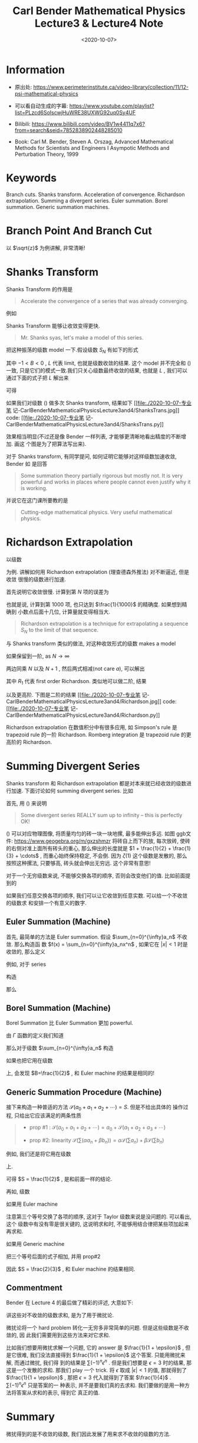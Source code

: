 #+TITLE: Carl Bender Mathematical Physics Lecture3 & Lecture4 Note
#+DATE: <2020-10-07>
#+CATEGORIES: 专业笔记
#+TAGS: Carl Bender, Mathematical Physics, Shanks Transform
#+HTML: <!-- toc -->
#+HTML: <!-- more -->

* Information

- 原出处: https://www.perimeterinstitute.ca/video-library/collection/11/12-psi-mathematical-physics

- 可以看自动生成的字幕: [[https://www.youtube.com/playlist?list=PLzcd6SoIscwjHuWRE38UXWG92uq0Sy4UF]]

- Bilibili:
  https://www.bilibili.com/video/BV1w4411q7x6?from=search&seid=7852838902448285010 

- Book: Carl M. Bender, Steven A. Orszag, Advanced Mathematical Methods for Scientists and
 Engineers I Asympotic Methods and Perturbation Theory, 1999

* Keywords

Branch cuts. Shanks transform. Acceleration of convergence. Richardson
extrapolation.  Summing a divergent series.  Euler summation.  Borel summation.
Generic summation machines.  

* Branch Point And Branch Cut 

以 $\sqrt{z}$ 为例讲解, 非常清晰!

* Shanks Transform

Shanks Transform 的作用是
#+begin_quote
Accelerate the convergence of a series that was already converging.
#+end_quote
例如
\begin{align}
  \label{eq:log2}
  \ln 2 = 1 - \frac{1}{2} + \frac{1}{3} - \frac{1}{4} + \cdots = 0.693 147 2\cdots
\end{align}
[[file:./2020-10-07-专业笔记-CarlBenderMathematicalPhysicsLecture3and4/log2.jpg]]

Shanks Transform 能够让收敛变得更快.
#+begin_quote
Mr. Shanks syas, let's make a model of this series.
#+end_quote
把这种振荡的级数 model 一下.假设级数 $S_N$ 有如下的形式
\begin{align}
  S_N = L + A B^N
\end{align}
其中 $-1 < B < 0$ , $L$ 代表 limit, 也就是级数收敛的结果. 这个 model 并不完全和
(\ref{eq:log2}) 一致, 只是它们的模式一致.我们只关心级数最终收敛的结果, 也就是
$L$ , 我们可以通过下面的式子把 $L$ 解出来
\begin{align}
  S_{N-1} =& L + A B^{N-1}\\
  S_N =& L + A B^N \\
  S_{N+1} =& L + A B^{N+1} 
\end{align}
可得
\begin{align}
  L = \frac{S_N^2 - S_{N+1}S_{N-1}}{2 S_N - S_{N-1} - S_{N+1}}
\end{align}
如果我们对级数 (\ref{eq:log2}) 做多次 Shanks transform, 结果如下
[[file:./2020-10-07-专业笔
记-CarlBenderMathematicalPhysicsLecture3and4/ShanksTrans.jpg]] 
code: [[file:./2020-10-07-专业笔
记-CarlBenderMathematicalPhysicsLecture3and4/ShanksTrans.py]] 

效果相当明显(不过还是像 Bender 一样列表, 才能够更清晰地看出精度的不断增加. 画这
个图是为了把算法写出来). 

对于 Shanks transform, 有同学提问, 如何证明它能够对这样级数加速收敛,  Bender 如
是回答
#+begin_quote
Some summation theory partially rigorous but mostly not. It is very powerful and
works in places where people cannot even justify why it is working.
#+end_quote
并说它在这门课所要教的是
#+begin_quote
Cutting-edge mathematical physics. Very useful mathematical physics.
#+end_quote

* Richardson Extrapolation

以级数
\begin{align}
  S = \sum_{n=1}^{\infty} \frac{1}{n^2} = \frac{\pi^2}{6} = \zeta(2)
\end{align}
为例. 讲解如何用 Richardson extrapolation (理查德森外推法) 对不断逼近, 但是收敛
很慢的级数进行加速.

首先说明它收敛很慢. 计算到第 $N$ 项的误差为
\begin{align}
  S - S_N = \sum_{N+1}^{\infty} \frac{1}{n^2} \sim \int_N^{\infty} \frac{\mathrm{d}n}{n^2} 
   \sim \frac{1}{N} \quad (\mathrm{as} \, N\to \infty)
\end{align}
也就是说, 计算到第 $1000$ 项, 也只达到 $\frac{1}{1000}$ 的精确度. 如果想到精确到
小数点后面十几位, 计算量就变得相当大.
#+begin_quote
Richardson extrapolation is a technique for extrapolating a sequence $S_N$ to
the limit of that sequence. 
#+end_quote
与 Shanks transform 类似的做法, 对这种收敛形式的级数 makes a model
\begin{align}
  S_N = S + \frac{a}{N} + \frac{b}{N^2} + \frac{c}{N^3} + \cdots
\end{align}
如果保留到一阶, as $N\to \infty$
\begin{align}
  S_{N } \sim & S + \frac{a}{N} \\
  S_{N+1}\sim & S + \frac{a}{N + 1}\\
\end{align}
两边同乘 $N$ 以及 $N + 1$ , 然后两式相减(not care $a$), 可以解出
\begin{align}
  R_1 \equiv S = (N + 1)S_{N + 1} - N S_N
\end{align}
其中 $R_1$ 代表 first order Richardson. 类似地可以做二阶, 结果
\begin{align}
  R_2 \equiv \frac{N^2S_N - 2(N + 1)^2S_{N + 1} + (N + 2)^2 S_{N + 2}}{2}
\end{align}
以及更高阶. 下图是二阶的结果
[[file:./2020-10-07-专业笔
记-CarlBenderMathematicalPhysicsLecture3and4/Richardson.jpg]] 
code: [[file:./2020-10-07-专业笔
记-CarlBenderMathematicalPhysicsLecture3and4/Richardson.py]] 


Richardson extrapolation 在数值积分中有很多应用, 如 Simpson's rule 是 trapezoid
rule 的一阶 Richardson. Romberg integration 是 trapezoid rule 的更高阶的
Richardson. 

* Summing Divergent Series

Shanks transform 和 Richardson extrapolation 都是对本来就已经收敛的级数进行加速.
下面讨论如何 summing divergent series. 比如
\begin{align}
  &1 - 1 + 1 - 1 + 1 \cdots \label{div}   \\
  &1 + 2 + 4 + 8 + 16 \cdots              \\
  &1 + 1 + 1 + 1 + 1 \cdots                \\
  &1 + 0 - 1 + 1 + 0 - 1 + 1 + 0 - 1\cdots \\
  &1 + \frac{1}{2} + \frac{1}{3} + \frac{1}{4} \cdots = \zeta(1) \label{eq:zeta1}
\end{align}
首先, 用 (\ref{eq:zeta1}) 来说明
#+begin_quote
Some divergent series REALLY sum up to infinity -- this is perfectly OK!
#+end_quote
(\ref{eq:zeta1}) 可以对应物理图像, 将质量均匀的砖一块一块地摞, 最多能伸出多远.
如图 
[[file:./2020-10-07-专业笔记-CarlBenderMathematicalPhysicsLecture3and4/zeta1.png]]  
ggb文件: [[https://www.geogebra.org/m/gxzshmzr]]
将砖自上而下的放, 每次放砖, 使砖的右侧对准上面所有砖头的重心, 那么伸出的长度就是
$1 + \frac{1}{2} + \frac{1}{3} + \cdots$ , 而重心始终保持稳定, 不会倒. 因为 $\zeta(1)$
这个级数是发散的, 那么按照这种摞法, 只要够高, 砖头就会伸出无穷远. 这个非常有意思! 

对于一个无穷级数来说, 不能够交换各项的顺序, 否则会改变他们的值. 比如前面提到的
\begin{align}
  \ln 2 = 1 - \frac{1}{2} + \frac{1}{3} - \frac{1}{4} + \cdots = 0.693 147 2\cdots
\end{align}
如果我们任意交换各项的顺序, 我们可以让它收敛到任意实数. 可以给一个不收敛的级数求
和安排一个有意义的数字.  

** Euler Summation (Machine)

首先, 最简单的方法是 Euler summation. 假设 $\sum_{n=0}^{\infty}a_n$ 不收敛. 那么构造函
数 $f(x) = \sum_{n=0}^{\infty}a_nx^n$ , 如果它在 $|x| < 1$ 时是收敛的, 那么定义 
\begin{align}
E \equiv \lim_{x\to 1}  f(x)
\end{align}
例如, 对于 series
\begin{align}
  1 - 1 + 1 - 1 + 1 \cdots
\end{align}
构造
\begin{align}
  f(x) = 1 - x + x^2 - x^3 + \cdots = \frac{1}{1 - x}
\end{align}
那么
\begin{align}
  E \equiv \lim_{x\to 1}  f(x) = \frac{1}{2}
\end{align}

** Borel Summation (Machine)

Borel Summation 比 Euler Summation 更加 powerful.

由 $\Gamma$ 函数的定义我们知道
\begin{align}
  \frac{\int_0^{\infty}\mathrm{d}t\cdot e^{-t}t^n}{n!} = 1
\end{align}
那么对于级数 $\sum_{n=0}^{\infty}a_n$ 构造
\begin{align}
  B \equiv   \int_0^{\infty}\mathrm{d}t\cdot e^{-t}\frac{ t^n a_n}{n!}
\end{align}
如果也把它用在级数
\begin{align}
  1 - 1 + 1 - 1 + 1 \cdots
\end{align}
上, 会发现 $B=\frac{1}{2}$ , 和 Euler machine 的结果是相同的!

** Generic Summation Procedure (Machine)

接下来构造一种普适的方法 $\mathcal{S}(a_0 + a_1 + a_2 + \cdots) = S$. 但是不给出具体的
操作过程, 只给出它应该满足的两条性质 
#+begin_quote
- prop #1 : $\mathcal{S}(a_0 + a_1 + a_2 + \cdots) = a_0 + \mathcal{S}(a_1 + a_2 + a_3 +
  \cdots)$ 

- prop #2: linearity
    $\mathcal{S}\left(\sum(\alpha a_n + \beta b_n)\right) = \alpha \mathcal{S} (\sum a_n)+ \beta
  \mathcal{S}(\sum b_n)$
#+end_quote
例如, 我们还是将它用在级数
\begin{align}
  1 - 1 + 1 - 1 + 1 \cdots
\end{align}
上.
\begin{align}
  S = &\mathcal{S}(1 - 1 + 1 - 1 + 1 \cdots)  \\
   = & 1 + \mathcal{S}( - 1 + 1 - 1 + 1 \cdots) \quad \mathrm{prop1} \\
   =& 1 - \mathcal{S}(1 - 1 + 1 - 1 + 1 \cdots) \quad \mathrm{prop2} \\
   =& 1 - S
\end{align}
可得 $S = \frac{1}{2}$ , 是和前面一样的结论.

再如, 级数
\begin{align}
  1 + 0 - 1 + 1 + 0 - 1 + 1 + 0 - 1\cdots 
\end{align}
如果用 Euler machine
\begin{align}
  E = & \lim_{x\to 1} f(x) = \lim_{x\to 1} 1 - x^{2} + x^3 - x^5 + x^6 \cdots \\
  =& \lim_{x\to 1} (1 + x^3  + x^6 + x^9\cdots) - (x^2 + x^5 + x^8 \cdots)  \\
  =& \lim_{x\to 1} \frac{1}{1 - x^3} - \frac{x^2}{1 - x^3} \\
  = & \frac{2}{3}
\end{align}
注意第三个等号交换了各项的顺序, 这对于 Taylor 级数来说是没问题的. 可以看出, 这个
级数中有没有零是很关键的, 这说明求和时, 不能够用结合律把某些项加起来再求和.

如果用 Generic machine
\begin{align}
S = & \mathcal{S}(1 + 0 - 1 + 1 + 0 - 1 + 1 + 0 - 1 \cdots) \\
  = & 1 + \mathcal{S}( 0 - 1 + 1 + 0 - 1 + 1 + 0 - 1 \cdots) \quad \mathrm{prop1} \\
  = & 1 + \mathcal{S}( - 1 + 1 + 0 - 1 + 1 + 0 - 1 \cdots) \quad \mathrm{prop1} \\ 
\end{align}
把三个等号后面的式子相加, 并用 prop#2
\begin{align}
  3S = 2 + \mathcal{S}\left( (1 + 0 - 1) + (0 - 1 + 1) + (-1 + 1 + 0)\cdots \right) 
   = 2
\end{align}
因此 $S = \frac{2}{3}$ , 和 Euler machine 的结果相同.

** Commentment 

Bender 在 Lecture 4 的最后做了精彩的评述, 大意如下:

讲这些对不收敛的级数求和, 是为了用于微扰论.

微扰论将一个 hard problem 转化一无穷多非常简单的问题. 但是这些级数是不收敛的, 因
此我们需要用到这些方法来对它求和.

比如我们想要用微扰求解一个问题, 它的 answer 是 $\frac{1}{1 + \epsilon}$ , 但是它很难,
我们没法直接得到 $\frac{1}{1 + \epsilon}$ 这个答案. 只能用微扰来解, 而通过微扰, 我们得 
到的结果是 $\sum(-1)^n \epsilon^n$ . 但是我们想要是 $\epsilon=3$ 时的结果, 那这是一个发散的求和.
那我们 play 一个 trick. 将 $\epsilon$ 取成 $|\epsilon| < 1$ 的值, 那就得到了 $\frac{1}{1 +
\epsilon}$ , 那把 $\epsilon=3$ 代入就得到了答案 $\frac{1}{4}$ .  $\sum(-1)^n \epsilon^n$ 只是答案的一
种表示, 并不是要我们真的去求和. 我们要做的是用一种方法将答案从求和的表示, 得到它
真正的值.


* Summary
 
微扰得到的是不收敛的级数, 我们因此发展了用来求不收敛的级数的方法.

* Reference


